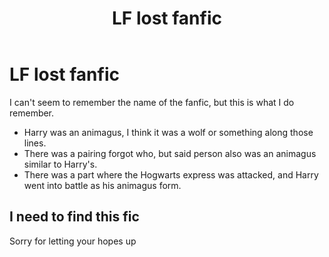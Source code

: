 #+TITLE: LF lost fanfic

* LF lost fanfic
:PROPERTIES:
:Author: Envyy35
:Score: 5
:DateUnix: 1569254502.0
:DateShort: 2019-Sep-23
:FlairText: What's That Fic?
:END:
I can't seem to remember the name of the fanfic, but this is what I do remember.

- Harry was an animagus, I think it was a wolf or something along those lines.
- There was a pairing forgot who, but said person also was an animagus similar to Harry's.
- There was a part where the Hogwarts express was attacked, and Harry went into battle as his animagus form.


** I need to find this fic

Sorry for letting your hopes up
:PROPERTIES:
:Author: Erkkifloof
:Score: 1
:DateUnix: 1569259485.0
:DateShort: 2019-Sep-23
:END:
